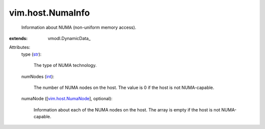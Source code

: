 
vim.host.NumaInfo
=================
  Information about NUMA (non-uniform memory access).
:extends: vmodl.DynamicData_

Attributes:
    type (`str <https://docs.python.org/2/library/stdtypes.html>`_):

       The type of NUMA technology.
    numNodes (`int <https://docs.python.org/2/library/stdtypes.html>`_):

       The number of NUMA nodes on the host. The value is 0 if the host is not NUMA-capable.
    numaNode ([`vim.host.NumaNode <vim/host/NumaNode.rst>`_], optional):

       Information about each of the NUMA nodes on the host. The array is empty if the host is not NUMA-capable.
